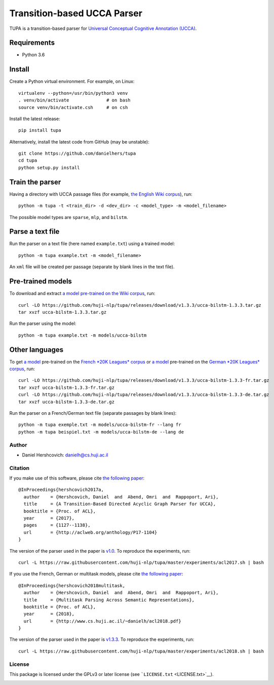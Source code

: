 Transition-based UCCA Parser
============================

TUPA is a transition-based parser for `Universal Conceptual Cognitive
Annotation (UCCA) <http://github.com/huji-nlp/ucca>`__.

Requirements
~~~~~~~~~~~~

-  Python 3.6

Install
~~~~~~~

Create a Python virtual environment. For example, on Linux:

::

    virtualenv --python=/usr/bin/python3 venv
    . venv/bin/activate              # on bash
    source venv/bin/activate.csh     # on csh

Install the latest release:

::

    pip install tupa

Alternatively, install the latest code from GitHub (may be unstable):

::

    git clone https://github.com/danielhers/tupa
    cd tupa
    python setup.py install

Train the parser
~~~~~~~~~~~~~~~~

Having a directory with UCCA passage files (for example, `the English
Wiki
corpus <https://github.com/UniversalConceptualCognitiveAnnotation/UCCA_English-Wiki>`__),
run:

::

    python -m tupa -t <train_dir> -d <dev_dir> -c <model_type> -m <model_filename>

The possible model types are ``sparse``, ``mlp``, and ``bilstm``.

Parse a text file
~~~~~~~~~~~~~~~~~

Run the parser on a text file (here named ``example.txt``) using a
trained model:

::

    python -m tupa example.txt -m <model_filename>

An ``xml`` file will be created per passage (separate by blank lines in
the text file).

Pre-trained models
~~~~~~~~~~~~~~~~~~

To download and extract `a model pre-trained on the Wiki
corpus <https://github.com/huji-nlp/tupa/releases/download/v1.3.3/ucca-bilstm-1.3.3.tar.gz>`__,
run:

::

    curl -LO https://github.com/huji-nlp/tupa/releases/download/v1.3.3/ucca-bilstm-1.3.3.tar.gz
    tar xvzf ucca-bilstm-1.3.3.tar.gz

Run the parser using the model:

::

    python -m tupa example.txt -m models/ucca-bilstm

Other languages
~~~~~~~~~~~~~~~

To get `a
model <https://github.com/huji-nlp/tupa/releases/download/v1.3.3/ucca-bilstm-1.3.3-fr.tar.gz>`__
pre-trained on the `French *20K Leagues*
corpus <https://github.com/UniversalConceptualCognitiveAnnotation/UCCA_French-20K>`__
or `a
model <https://github.com/huji-nlp/tupa/releases/download/v1.3.3/ucca-bilstm-1.3.3-de.tar.gz>`__
pre-trained on the `German *20K Leagues*
corpus <https://github.com/UniversalConceptualCognitiveAnnotation/UCCA_German-20K>`__,
run:

::

    curl -LO https://github.com/huji-nlp/tupa/releases/download/v1.3.3/ucca-bilstm-1.3.3-fr.tar.gz
    tar xvzf ucca-bilstm-1.3.3-fr.tar.gz
    curl -LO https://github.com/huji-nlp/tupa/releases/download/v1.3.3/ucca-bilstm-1.3.3-de.tar.gz
    tar xvzf ucca-bilstm-1.3.3-de.tar.gz

Run the parser on a French/German text file (separate passages by blank
lines):

::

    python -m tupa exemple.txt -m models/ucca-bilstm-fr --lang fr
    python -m tupa beispiel.txt -m models/ucca-bilstm-de --lang de

Author
------

-  Daniel Hershcovich: danielh@cs.huji.ac.il

Citation
--------

If you make use of this software, please cite `the following
paper <http://aclweb.org/anthology/P17-1104>`__:

::

    @InProceedings{hershcovich2017a,
      author    = {Hershcovich, Daniel  and  Abend, Omri  and  Rappoport, Ari},
      title     = {A Transition-Based Directed Acyclic Graph Parser for UCCA},
      booktitle = {Proc. of ACL},
      year      = {2017},
      pages     = {1127--1138},
      url       = {http://aclweb.org/anthology/P17-1104}
    }

The version of the parser used in the paper is
`v1.0 <https://github.com/huji-nlp/tupa/releases/tag/v1.0>`__. To
reproduce the experiments, run:

::

    curl -L https://raw.githubusercontent.com/huji-nlp/tupa/master/experiments/acl2017.sh | bash

If you use the French, German or multitask models, please cite `the
following paper <http://www.cs.huji.ac.il/~danielh/acl2018.pdf>`__:

::

    @InProceedings{hershcovich2018multitask,
      author    = {Hershcovich, Daniel  and  Abend, Omri  and  Rappoport, Ari},
      title     = {Multitask Parsing Across Semantic Representations},
      booktitle = {Proc. of ACL},
      year      = {2018},
      url       = {http://www.cs.huji.ac.il/~danielh/acl2018.pdf}
    }

The version of the parser used in the paper is
`v1.3.3 <https://github.com/huji-nlp/tupa/releases/tag/v1.3.3>`__. To
reproduce the experiments, run:

::

    curl -L https://raw.githubusercontent.com/huji-nlp/tupa/master/experiments/acl2018.sh | bash

License
-------

This package is licensed under the GPLv3 or later license (see
```LICENSE.txt`` <LICENSE.txt>`__).

|Build Status (Travis CI)| |Build Status (AppVeyor)| |PyPI version|

.. |Build Status (Travis CI)| image:: https://travis-ci.org/danielhers/tupa.svg?branch=master
   :target: https://travis-ci.org/danielhers/tupa
.. |Build Status (AppVeyor)| image:: https://ci.appveyor.com/api/projects/status/github/danielhers/tupa?svg=true
   :target: https://ci.appveyor.com/project/danielh/tupa
.. |PyPI version| image:: https://badge.fury.io/py/TUPA.svg
   :target: https://badge.fury.io/py/TUPA
